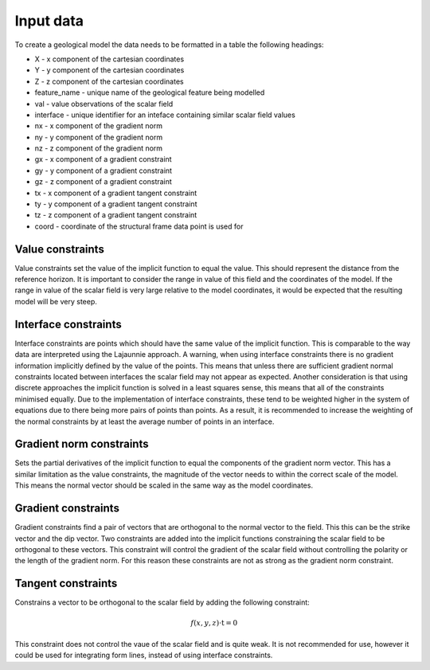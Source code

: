 Input data
==========
To create a geological model the data needs to be formatted in a table the following headings:

* X - x component of the cartesian coordinates
* Y - y component of the cartesian coordinates
* Z - z component of the cartesian coordinates
* feature_name - unique name of the geological feature being modelled
* val - value observations of the scalar field
* interface - unique identifier for an inteface containing similar scalar field values
* nx - x component of the gradient norm
* ny - y component of the gradient norm
* nz - z component of the gradient norm
* gx - x component of a gradient constraint
* gy - y component of a gradient constraint
* gz - z component of a gradient constraint
* tx - x component of a gradient tangent constraint
* ty - y component of a gradient tangent constraint
* tz - z component of a gradient tangent constraint
* coord - coordinate of the structural frame data point is used for

Value constraints
------------------
Value constraints set the value of the implicit function to equal the value. 
This should represent the distance from the reference horizon. 
It is important to consider the range in value of this field and the coordinates of the model.
If the range in value of the scalar field is very large relative to the model coordinates, it would be expected that the resulting model will be very steep.

Interface constraints
---------------------
Interface constraints are points which should have the same value of the implicit function.
This is comparable to the way data are interpreted using the Lajaunnie approach. 
A warning, when using interface constraints there is no gradient information implicitly defined by the value of the points.
This means that unless there are sufficient gradient normal constraints located between interfaces the scalar field may not appear as expected.
Another consideration is that using discrete approaches the implicit function is solved in a least squares sense, this means that all of the constraints minimised equally.
Due to the implementation of interface constraints, these tend to be weighted higher in the system of equations due to there being more pairs of points than points.
As a result, it is recommended to increase the weighting of the normal constraints by at least the average number of points in an interface.

Gradient norm constraints
-------------------------
Sets the partial derivatives of the implicit function to equal the components of the gradient norm vector.
This has a similar limitation as the value constraints, the magnitude of the vector needs to within the correct scale of the model.
This means the normal vector should be scaled in the same way as the model coordinates. 

Gradient constraints
--------------------
Gradient constraints find a pair of vectors that are orthogonal to the normal vector to the field. 
This this can be the strike vector and the dip vector.
Two constraints are added into the implicit functions constraining the scalar field to be orthogonal to these vectors.
This constraint will control the gradient of the scalar field without controlling the polarity or the length of the gradient norm.
For this reason these constraints are not as strong as the gradient norm constraint.


Tangent constraints
-------------------
Constrains a vector to be orthogonal to the scalar field by adding the following constraint:

.. math:: f(x,y,z) \cdot \textbf{t} = 0

This constraint does not control the vaue of the scalar field and is quite weak. 
It is not recommended for use, however it could be used for integrating form lines, instead of using interface constraints.
